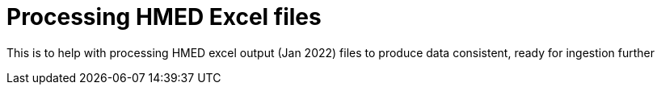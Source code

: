 = Processing HMED Excel files

This is to help with processing HMED excel output (Jan 2022) files to produce data consistent, ready for ingestion further
